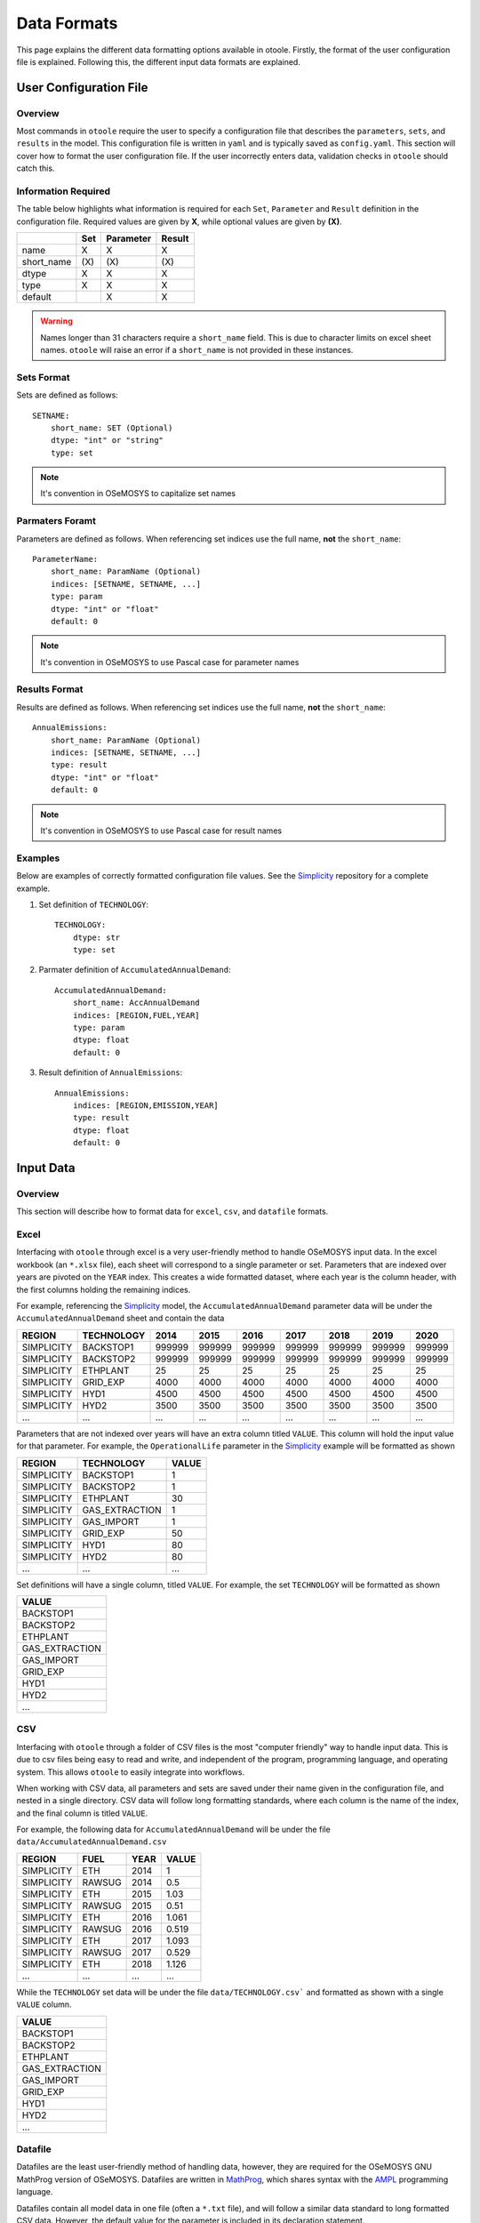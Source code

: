 .. _dataformats:

============
Data Formats
============

This page explains the different data formatting options available in otoole. Firstly,
the format of the user configuration file is explained. Following this, the different
input data formats are explained.

User Configuration File
-----------------------

.. versionadded:: v1.0.0
    The user configuration file is now required for data conversion

Overview
~~~~~~~~

Most commands in ``otoole`` require the user to specify a configuration file that describes
the ``parameters``, ``sets``, and ``results`` in the model. This configuration file is
written in ``yaml`` and is typically saved as ``config.yaml``. This section will cover how to
format the user configuration file. If the user incorrectly enters data, validation checks in
``otoole`` should catch this.

Information Required
~~~~~~~~~~~~~~~~~~~~

The table below highlights what information is required for each ``Set``,
``Parameter`` and ``Result`` definition in the configuration file. Required values are
given by **X**, while optional values are given by **(X)**.

+-------------+------+------------+---------+
|             | Set  | Parameter  | Result  |
+=============+======+============+=========+
| name        | X    | X          | X       |
+-------------+------+------------+---------+
| short_name  | (X\) | (X\)       | (X\)    |
+-------------+------+------------+---------+
| dtype       | X    | X          | X       |
+-------------+------+------------+---------+
| type        | X    | X          | X       |
+-------------+------+------------+---------+
| default     |      | X          | X       |
+-------------+------+------------+---------+

.. WARNING::
   Names longer than 31 characters require a ``short_name`` field. This is due
   to character limits on excel sheet names. ``otoole`` will raise an error if a
   ``short_name`` is not provided in these instances.

Sets Format
~~~~~~~~~~~

Sets are defined as follows::

    SETNAME:
        short_name: SET (Optional)
        dtype: "int" or "string"
        type: set

.. NOTE::
   It's convention in OSeMOSYS to capitalize set names

Parmaters Foramt
~~~~~~~~~~~~~~~~

Parameters are defined as follows. When referencing set indices use the full
name, **not** the ``short_name``::

    ParameterName:
        short_name: ParamName (Optional)
        indices: [SETNAME, SETNAME, ...]
        type: param
        dtype: "int" or "float"
        default: 0

.. NOTE::
   It's convention in OSeMOSYS to use Pascal case for parameter names

Results Format
~~~~~~~~~~~~~~

Results are defined as follows. When referencing set indices use the full
name, **not** the ``short_name``::

    AnnualEmissions:
        short_name: ParamName (Optional)
        indices: [SETNAME, SETNAME, ...]
        type: result
        dtype: "int" or "float"
        default: 0

.. NOTE::
   It's convention in OSeMOSYS to use Pascal case for result names

Examples
~~~~~~~~

Below are examples of correctly formatted configuration file values. See the Simplicity_
repository for a complete example.

1. Set definition of ``TECHNOLOGY``::

    TECHNOLOGY:
        dtype: str
        type: set

2. Parmater definition of ``AccumulatedAnnualDemand``::

    AccumulatedAnnualDemand:
        short_name: AccAnnualDemand
        indices: [REGION,FUEL,YEAR]
        type: param
        dtype: float
        default: 0

3. Result definition of ``AnnualEmissions``::

    AnnualEmissions:
        indices: [REGION,EMISSION,YEAR]
        type: result
        dtype: float
        default: 0

Input Data
----------

.. deprecated:: v1.0.0
    The ``datapackage`` format is no longer supported

Overview
~~~~~~~~

This section will describe how to format data for ``excel``, ``csv``, and ``datafile``
formats.

.. SEEALSO::
   See the Simplicity_ repository for a full example of these formats

Excel
~~~~~

Interfacing with ``otoole`` through excel is a very user-friendly method to handle OSeMOSYS
input data. In the excel workbook (an ``*.xlsx`` file), each sheet will correspond to a
single parameter or set. Parameters that are indexed over years are pivoted on the ``YEAR``
index. This creates a wide formatted dataset, where each year is the column header, with
the first columns holding the remaining indices.

For example, referencing the Simplicity_ model, the ``AccumulatedAnnualDemand`` parameter
data will be under the ``AccumulatedAnnualDemand`` sheet and contain the data

+-------------+-------------+---------+---------+---------+---------+---------+---------+---------+
| REGION      | TECHNOLOGY  | 2014    | 2015    | 2016    | 2017    | 2018    | 2019    | 2020    |
+=============+=============+=========+=========+=========+=========+=========+=========+=========+
| SIMPLICITY  | BACKSTOP1   | 999999  | 999999  | 999999  | 999999  | 999999  | 999999  | 999999  |
+-------------+-------------+---------+---------+---------+---------+---------+---------+---------+
| SIMPLICITY  | BACKSTOP2   | 999999  | 999999  | 999999  | 999999  | 999999  | 999999  | 999999  |
+-------------+-------------+---------+---------+---------+---------+---------+---------+---------+
| SIMPLICITY  | ETHPLANT    | 25      | 25      | 25      | 25      | 25      | 25      | 25      |
+-------------+-------------+---------+---------+---------+---------+---------+---------+---------+
| SIMPLICITY  | GRID_EXP    | 4000    | 4000    | 4000    | 4000    | 4000    | 4000    | 4000    |
+-------------+-------------+---------+---------+---------+---------+---------+---------+---------+
| SIMPLICITY  | HYD1        | 4500    | 4500    | 4500    | 4500    | 4500    | 4500    | 4500    |
+-------------+-------------+---------+---------+---------+---------+---------+---------+---------+
| SIMPLICITY  | HYD2        | 3500    | 3500    | 3500    | 3500    | 3500    | 3500    | 3500    |
+-------------+-------------+---------+---------+---------+---------+---------+---------+---------+
| ...         | ...         | ...     | ...     | ...     | ...     | ...     | ...     | ...     |
+-------------+-------------+---------+---------+---------+---------+---------+---------+---------+

Parameters that are not indexed over years will have an extra column titled ``VALUE``.
This column will hold the input value for that parameter. For example, the
``OperationalLife`` parameter in the Simplicity_ example will be formatted
as shown

+-------------+-----------------+--------+
| REGION      | TECHNOLOGY      | VALUE  |
+=============+=================+========+
| SIMPLICITY  | BACKSTOP1       | 1      |
+-------------+-----------------+--------+
| SIMPLICITY  | BACKSTOP2       | 1      |
+-------------+-----------------+--------+
| SIMPLICITY  | ETHPLANT        | 30     |
+-------------+-----------------+--------+
| SIMPLICITY  | GAS_EXTRACTION  | 1      |
+-------------+-----------------+--------+
| SIMPLICITY  | GAS_IMPORT      | 1      |
+-------------+-----------------+--------+
| SIMPLICITY  | GRID_EXP        | 50     |
+-------------+-----------------+--------+
| SIMPLICITY  | HYD1            | 80     |
+-------------+-----------------+--------+
| SIMPLICITY  | HYD2            | 80     |
+-------------+-----------------+--------+
| ...         | ...             | ...    |
+-------------+-----------------+--------+

Set definitions will have a single column, titled ``VALUE``. For example, the set
``TECHNOLOGY`` will be formatted as shown

+-----------------+
| VALUE           |
+=================+
| BACKSTOP1       |
+-----------------+
| BACKSTOP2       |
+-----------------+
| ETHPLANT        |
+-----------------+
| GAS_EXTRACTION  |
+-----------------+
| GAS_IMPORT      |
+-----------------+
| GRID_EXP        |
+-----------------+
| HYD1            |
+-----------------+
| HYD2            |
+-----------------+
| ...             |
+-----------------+

CSV
~~~

Interfacing with ``otoole`` through a folder of CSV files is the most "computer friendly"
way to handle input data. This is due to csv files being easy to read and write, and
independent of the program, programming language, and operating system. This allows
``otoole`` to easily integrate into workflows.

When working with CSV data, all parameters and sets are saved under their name given in the
configuration file, and nested in a single directory. CSV data will follow long formatting
standards, where each column is the name of the index, and the final column is titled
``VALUE``.

For example, the following data for ``AccumulatedAnnualDemand`` will be under
the file ``data/AccumulatedAnnualDemand.csv``

+-------------+---------+-------+--------+
| REGION      | FUEL    | YEAR  | VALUE  |
+=============+=========+=======+========+
| SIMPLICITY  | ETH     | 2014  | 1      |
+-------------+---------+-------+--------+
| SIMPLICITY  | RAWSUG  | 2014  | 0.5    |
+-------------+---------+-------+--------+
| SIMPLICITY  | ETH     | 2015  | 1.03   |
+-------------+---------+-------+--------+
| SIMPLICITY  | RAWSUG  | 2015  | 0.51   |
+-------------+---------+-------+--------+
| SIMPLICITY  | ETH     | 2016  | 1.061  |
+-------------+---------+-------+--------+
| SIMPLICITY  | RAWSUG  | 2016  | 0.519  |
+-------------+---------+-------+--------+
| SIMPLICITY  | ETH     | 2017  | 1.093  |
+-------------+---------+-------+--------+
| SIMPLICITY  | RAWSUG  | 2017  | 0.529  |
+-------------+---------+-------+--------+
| SIMPLICITY  | ETH     | 2018  | 1.126  |
+-------------+---------+-------+--------+
| ...         | ...     | ...   | ...    |
+-------------+---------+-------+--------+

While the ``TECHNOLOGY`` set data will be under the file ``data/TECHNOLOGY.csv``` and
formatted as shown with a single ``VALUE`` column.

+-----------------+
| VALUE           |
+=================+
| BACKSTOP1       |
+-----------------+
| BACKSTOP2       |
+-----------------+
| ETHPLANT        |
+-----------------+
| GAS_EXTRACTION  |
+-----------------+
| GAS_IMPORT      |
+-----------------+
| GRID_EXP        |
+-----------------+
| HYD1            |
+-----------------+
| HYD2            |
+-----------------+
| ...             |
+-----------------+

Datafile
~~~~~~~~

Datafiles are the least user-friendly method of handling data, however, they are required
for the OSeMOSYS GNU MathProg version of OSeMOSYS. Datafiles are written in MathProg_, which
shares syntax with the AMPL_ programming language.

Datafiles contain all model data in one file (often a ``*.txt`` file), and will follow
a similar data standard to long formatted CSV data. However, the default value for the
parameter is included in its declaration statement.

For example, in the file ``data.txt``, the parameter ``AccumulatedAnnualDemand`` will
be defined as follows::

    param default 0.0 : AccumulatedAnnualDemand :=
        SIMPLICITY ETH 2014 1
        SIMPLICITY RAWSUG 2014 0.5
        SIMPLICITY ETH 2015 1.03
        SIMPLICITY RAWSUG 2015 0.51
        SIMPLICITY ETH 2016 1.061
        SIMPLICITY RAWSUG 2016 0.519
        SIMPLICITY ETH 2017 1.093
        SIMPLICITY RAWSUG 2017 0.529
        SIMPLICITY ETH 2018 1.126
        SIMPLICITY RAWSUG 2018 0.538
        SIMPLICITY ETH 2019 1.159
        SIMPLICITY RAWSUG 2019 0.548
        SIMPLICITY ETH 2020 1.194
        SIMPLICITY RAWSUG 2020 0.558
        ...

And in the same ``data.txt`` file, the set ``TECHNOLOGY`` will be defined as follows::

    set TECHNOLOGY :=
        BACKSTOP1
        BACKSTOP2
        ETHPLANT
        GAS_EXTRACTION
        GAS_IMPORT
        GRID_EXP
        HYD1
        HYD2
        ...

.. SEEALSO::
   For reading and writing between Python and AMPL_, see the amply_ Python package.

.. _MathProg: https://en.wikibooks.org/wiki/GLPK/GMPL_(MathProg)
.. _AMPL: https://ampl.com/
.. _amply: https://github.com/willu47/amply
.. _Simplicity: https://github.com/OSeMOSYS/simplicity
